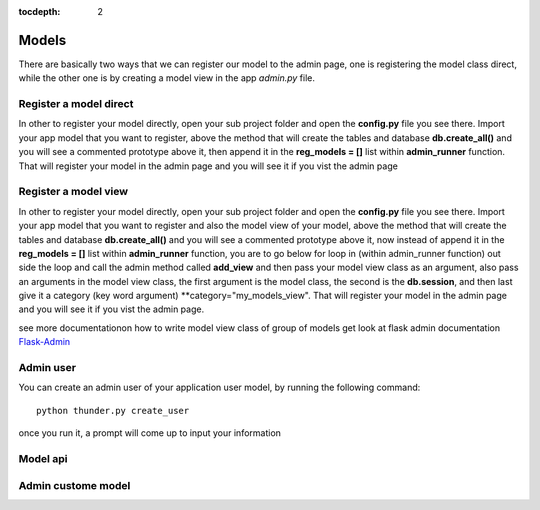 :tocdepth: 2

Models
######

There are basically two ways that we can register our model to the admin page, one is registering the model class direct, while the other one is by creating a model view in the app `admin.py` file.

Register a model direct
======================

In other to register your model directly, open your sub project folder and open the **config.py** file you see there. Import your app model that you want to register, above the method that will create the tables and database **db.create_all()** and you will see a commented prototype above it, then append it in the **reg_models = []** list within **admin_runner** function. That will register your model in the admin page and you will see it if you vist the admin page

Register a model view
===================

In other to register your model directly, open your sub project folder and open the **config.py** file you see there. Import your app model that you want to register and also the model view of your model, above the method that will create the tables and database **db.create_all()** and you will see a commented prototype above it, now instead of append it in the **reg_models = []** list within **admin_runner** function, you are to go below for loop in (within admin_runner function) out side the loop and call the admin method called **add_view** and then pass your model view class as an argument, also pass an arguments in the model view class, the first argument is the model class, the second is the **db.session**, and then last give it a category (key word argument) **category="my_models_view". That will register your model in the admin page and you will see it if you vist the admin page.

see more documentationon how to write model view class of group of models get look at flask admin documentation `Flask-Admin <https://flask-admin.readthedocs.io/en/latest/introduction/#customizing-built-in-views>`_

Admin user
==========

You can create an admin user of your application user model, by running the following command::

    python thunder.py create_user

once you run it, a prompt will come up to input your information

Model api
=========

Admin custome model
===================
